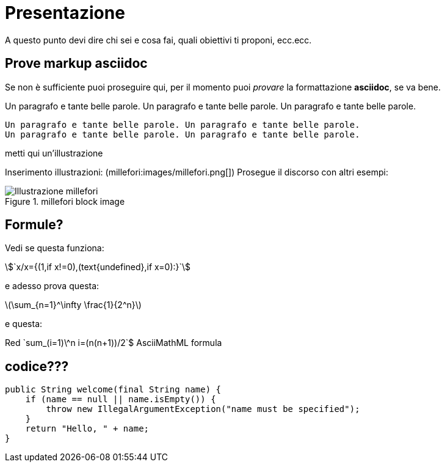 = Presentazione

A questo punto devi dire chi sei e cosa fai, quali obiettivi ti proponi, ecc.ecc.

== Prove markup asciidoc

Se non è sufficiente puoi proseguire qui, per il momento puoi _provare_ la formattazione *asciidoc*, se va bene.

Un paragrafo e tante belle parole. Un paragrafo e tante belle parole. Un paragrafo e tante belle parole. 


       Un paragrafo e tante belle parole. Un paragrafo e tante belle parole. 
       Un paragrafo e tante belle parole. Un paragrafo e tante belle parole. 

       
metti qui un'illustrazione

Inserimento illustrazioni: (millefori:images/millefori.png[])
Prosegue il discorso con altri esempi:

.millefori block image
image::images/millefori.png[Illustrazione millefori]

== Formule?
Vedi se questa funziona:

asciimath:[`x/x={(1,if x!=0),(text{undefined},if x=0):}`]

e adesso prova questa:

latexmath:[$\sum_{n=1}^\infty \frac{1}{2^n}$]

e questa:

Red [red]+++`sum_(i=1)\^n i=(n(n+1))/2`$+++ AsciiMathML formula

== codice???

[source,java]
--
public String welcome(final String name) {
    if (name == null || name.isEmpty()) {
        throw new IllegalArgumentException("name must be specified");
    }
    return "Hello, " + name;
}
--
